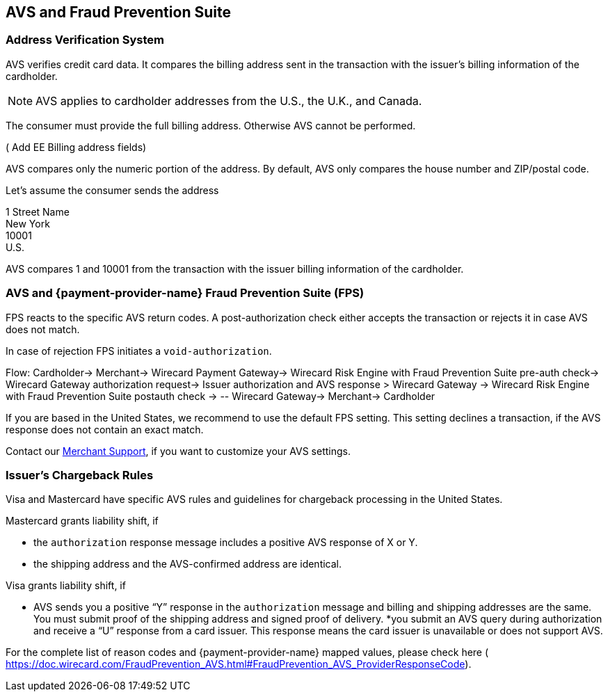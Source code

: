 == AVS and Fraud Prevention Suite

=== Address Verification System

AVS verifies credit card data. It compares the billing address sent in the transaction with the issuer's billing information of the cardholder. 

NOTE: AVS applies to cardholder addresses from the U.S., the U.K., and Canada.

The consumer must provide the full billing address. Otherwise AVS cannot be performed.

( +++ Add EE Billing address fields+++)

AVS compares only the numeric portion of the address. By default, AVS only compares the house number and ZIP/postal code. 

====
Let's assume the consumer sends the address 

1 Street Name +
New York +
10001 +
U.S. 

//-

AVS compares 1 and 10001 from the transaction with the issuer billing information of the cardholder.
====

=== AVS and {payment-provider-name} Fraud Prevention Suite (FPS)

FPS reacts to the specific AVS return codes. A post-authorization check either accepts the transaction or rejects it in case AVS does not match. 

In case of rejection FPS initiates a ``void-authorization``.

+++Flow: Cardholder-> Merchant-> Wirecard Payment Gateway-> Wirecard Risk Engine with Fraud Prevention Suite pre-auth check-> Wirecard Gateway authorization request-> Issuer authorization and AVS response > Wirecard Gateway → Wirecard Risk Engine with Fraud Prevention Suite postauth check → -- Wirecard Gateway-> Merchant→ Cardholder +++

If you are based in the United States, we recommend to use the default FPS setting. This setting declines a transaction, if the AVS response does not contain an exact match.

Contact our <<ContactUs, Merchant Support>>, if you want to customize your AVS settings. 

=== Issuer's Chargeback Rules

Visa and Mastercard have specific AVS rules and guidelines for chargeback processing in the United States.

.Mastercard grants liability shift, if

* the ``authorization`` response message includes a positive AVS response of X or Y.
* the shipping address and the AVS-confirmed address are identical. 

.Visa grants liability shift, if

* AVS sends you a positive “Y” response in the ``authorization`` message and billing and shipping addresses are the same. You must submit proof of the shipping address and signed proof of delivery.
*you submit an AVS query during authorization and receive a “U” response from a card issuer. This response means the card issuer is unavailable or does not support AVS.

For the complete list of reason codes and {payment-provider-name} mapped values, please check here ( https://doc.wirecard.com/FraudPrevention_AVS.html#FraudPrevention_AVS_ProviderResponseCode).

// link must be changed after merge of PSPDOC-1562!

//-